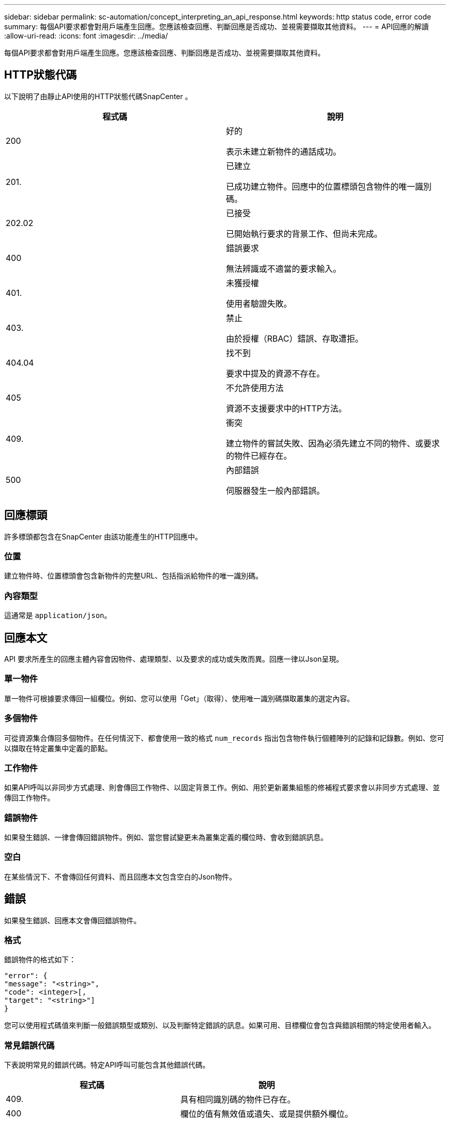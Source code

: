---
sidebar: sidebar 
permalink: sc-automation/concept_interpreting_an_api_response.html 
keywords: http status code, error code 
summary: 每個API要求都會對用戶端產生回應。您應該檢查回應、判斷回應是否成功、並視需要擷取其他資料。 
---
= API回應的解讀
:allow-uri-read: 
:icons: font
:imagesdir: ../media/


[role="lead"]
每個API要求都會對用戶端產生回應。您應該檢查回應、判斷回應是否成功、並視需要擷取其他資料。



== HTTP狀態代碼

以下說明了由靜止API使用的HTTP狀態代碼SnapCenter 。

|===
| 程式碼 | 說明 


| 200 | 好的

表示未建立新物件的通話成功。 


| 201. | 已建立

已成功建立物件。回應中的位置標頭包含物件的唯一識別碼。 


| 202.02 | 已接受

已開始執行要求的背景工作、但尚未完成。 


| 400 | 錯誤要求

無法辨識或不適當的要求輸入。 


| 401. | 未獲授權

使用者驗證失敗。 


| 403. | 禁止

由於授權（RBAC）錯誤、存取遭拒。 


| 404.04 | 找不到

要求中提及的資源不存在。 


| 405 | 不允許使用方法

資源不支援要求中的HTTP方法。 


| 409. | 衝突

建立物件的嘗試失敗、因為必須先建立不同的物件、或要求的物件已經存在。 


| 500 | 內部錯誤

伺服器發生一般內部錯誤。 
|===


== 回應標頭

許多標頭都包含在SnapCenter 由該功能產生的HTTP回應中。



=== 位置

建立物件時、位置標頭會包含新物件的完整URL、包括指派給物件的唯一識別碼。



=== 內容類型

這通常是 `application/json`。



== 回應本文

API 要求所產生的回應主體內容會因物件、處理類型、以及要求的成功或失敗而異。回應一律以Json呈現。



=== 單一物件

單一物件可根據要求傳回一組欄位。例如、您可以使用「Get」（取得）、使用唯一識別碼擷取叢集的選定內容。



=== 多個物件

可從資源集合傳回多個物件。在任何情況下、都會使用一致的格式 `num_records` 指出包含物件執行個體陣列的記錄和記錄數。例如、您可以擷取在特定叢集中定義的節點。



=== 工作物件

如果API呼叫以非同步方式處理、則會傳回工作物件、以固定背景工作。例如、用於更新叢集組態的修補程式要求會以非同步方式處理、並傳回工作物件。



=== 錯誤物件

如果發生錯誤、一律會傳回錯誤物件。例如、當您嘗試變更未為叢集定義的欄位時、會收到錯誤訊息。



=== 空白

在某些情況下、不會傳回任何資料、而且回應本文包含空白的Json物件。



== 錯誤

如果發生錯誤、回應本文會傳回錯誤物件。



=== 格式

錯誤物件的格式如下：

....
"error": {
"message": "<string>",
"code": <integer>[,
"target": "<string>"]
}
....
您可以使用程式碼值來判斷一般錯誤類型或類別、以及判斷特定錯誤的訊息。如果可用、目標欄位會包含與錯誤相關的特定使用者輸入。



=== 常見錯誤代碼

下表說明常見的錯誤代碼。特定API呼叫可能包含其他錯誤代碼。

|===
| 程式碼 | 說明 


| 409. | 具有相同識別碼的物件已存在。 


| 400 | 欄位的值有無效值或遺失、或是提供額外欄位。 


| 400 | 不支援此作業。 


| 405 | 找不到具有指定識別碼的物件。 


| 403. | 拒絕執行要求的權限。 


| 409. | 資源正在使用中。 
|===